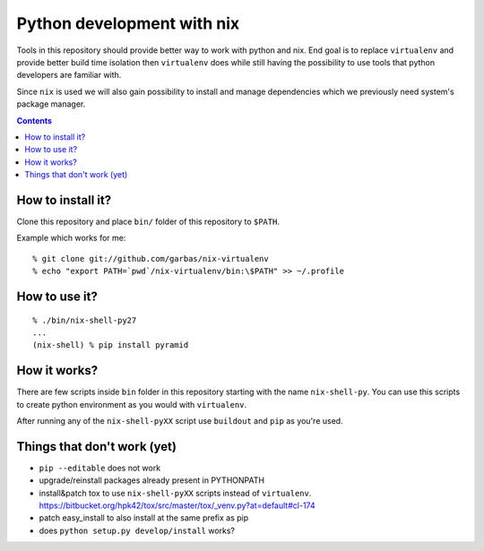 ===========================
Python development with nix
===========================

Tools in this repository should provide better way to work with python and nix.
End goal is to replace ``virtualenv`` and provide better build time isolation
then ``virtualenv`` does while still having the possibility to use tools that
python developers are familiar with.

Since ``nix`` is used we will also gain possibility to install and manage
dependencies which we previously need system's package manager.


.. contents::


How to install it?
------------------

Clone this repository and place ``bin/`` folder of this repository to
``$PATH``.

Example which works for me::

    % git clone git://github.com/garbas/nix-virtualenv
    % echo "export PATH=`pwd`/nix-virtualenv/bin:\$PATH" >> ~/.profile


How to use it?
--------------

::

    % ./bin/nix-shell-py27
    ...
    (nix-shell) % pip install pyramid


How it works?
-------------

There are few scripts inside ``bin`` folder in this repository starting with
the name ``nix-shell-py``. You can use this scripts to create python
environment as you would with ``virtualenv``.

After running any of the ``nix-shell-pyXX`` script use ``buildout`` and ``pip``
as you're used.



Things that don't work (yet)
----------------------------

* ``pip --editable`` does not work

* upgrade/reinstall packages already present in PYTHONPATH

* install&patch tox to use ``nix-shell-pyXX`` scripts instead of
  ``virtualenv``.
  https://bitbucket.org/hpk42/tox/src/master/tox/_venv.py?at=default#cl-174

* patch easy_install to also install at the same prefix as pip

* does ``python setup.py develop/install`` works?


